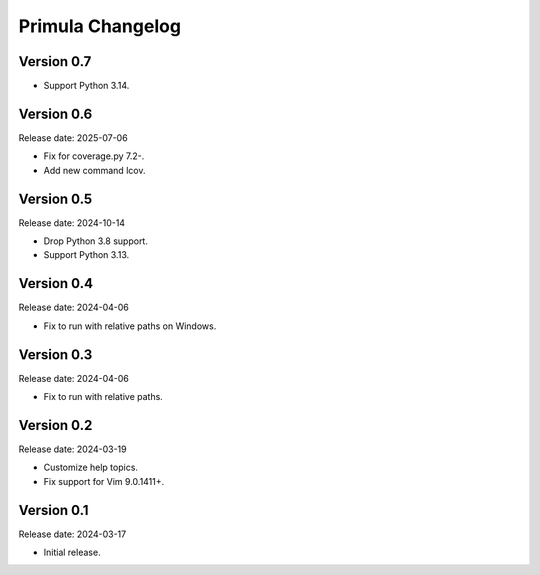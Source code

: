 Primula Changelog
=================

Version 0.7
-----------

* Support Python 3.14.


Version 0.6
-----------

Release date: 2025-07-06

* Fix for coverage.py 7.2-.
* Add new command lcov.


Version 0.5
-----------

Release date: 2024-10-14

* Drop Python 3.8 support.
* Support Python 3.13.


Version 0.4
-----------

Release date: 2024-04-06

* Fix to run with relative paths on Windows.


Version 0.3
-----------

Release date: 2024-04-06

* Fix to run with relative paths.


Version 0.2
-----------

Release date: 2024-03-19

* Customize help topics.
* Fix support for Vim 9.0.1411+.


Version 0.1
-----------

Release date: 2024-03-17

* Initial release.
